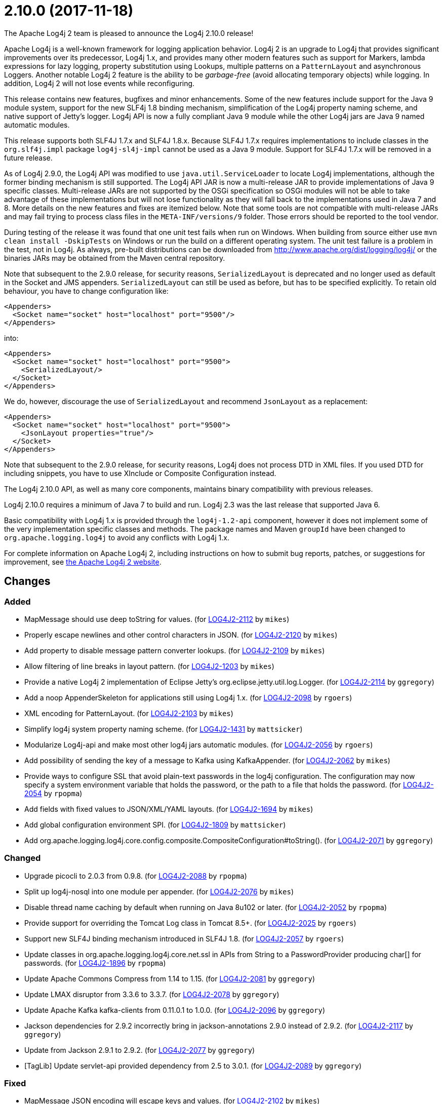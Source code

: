 ////
    Licensed to the Apache Software Foundation (ASF) under one or more
    contributor license agreements.  See the NOTICE file distributed with
    this work for additional information regarding copyright ownership.
    The ASF licenses this file to You under the Apache License, Version 2.0
    (the "License"); you may not use this file except in compliance with
    the License.  You may obtain a copy of the License at

         http://www.apache.org/licenses/LICENSE-2.0

    Unless required by applicable law or agreed to in writing, software
    distributed under the License is distributed on an "AS IS" BASIS,
    WITHOUT WARRANTIES OR CONDITIONS OF ANY KIND, either express or implied.
    See the License for the specific language governing permissions and
    limitations under the License.
////

////
*DO NOT EDIT THIS FILE!!*
This file is automatically generated from the release changelog directory!
////

= 2.10.0 (2017-11-18)
The Apache Log4j 2 team is pleased to announce the Log4j 2.10.0 release!

Apache Log4j is a well-known framework for logging application behavior.
Log4j 2 is an upgrade to Log4j that provides significant improvements over its predecessor, Log4j 1.x, and provides many other modern features such as support for Markers, lambda expressions for lazy logging, property substitution using Lookups, multiple patterns on a `PatternLayout` and asynchronous Loggers.
Another notable Log4j 2 feature is the ability to be _garbage-free_ (avoid allocating temporary objects) while logging.
In addition, Log4j 2 will not lose events while reconfiguring.

This release contains new features, bugfixes and minor enhancements.
Some of the new features include support for the Java 9 module system, support for the new SLF4j 1.8 binding mechanism, simplification of the Log4j property naming scheme, and native support of Jetty's logger.
Log4j API is now a fully compliant Java 9 module while the other Log4j jars are Java 9 named automatic modules.

This release supports both SLF4J 1.7.x and SLF4J 1.8.x.
Because SLF4J 1.7.x requires implementations to include classes in the `org.slf4j.impl` package `log4j-sl4j-impl` cannot be used as a Java 9 module.
Support for SLF4J 1.7.x will be removed in a future release.

As of Log4j 2.9.0, the Log4j API was modified to use `java.util.ServiceLoader` to locate Log4j implementations, although the former binding mechanism is still supported.
The Log4j API JAR is now a multi-release JAR to provide implementations of Java 9 specific classes.
Multi-release JARs are not supported by the OSGi specification so OSGi modules will not be able to take advantage of these implementations but will not lose functionality as they will fall back to the implementations used in Java 7 and 8.
More details on the new features and fixes are itemized below.
Note that some tools are not compatible with multi-release JARs and may fail trying to process class files in the `META-INF/versions/9` folder.
Those errors should be reported to the tool vendor.

During testing of the release it was found that one unit test fails when run on Windows.
When building from source either use `mvn clean install -DskipTests` on Windows or run the build on a different operating system.
The unit test failure is a problem in the test, not in Log4j.
As always, pre-built distributions can be downloaded from http://www.apache.org/dist/logging/log4j/[] or the binaries JARs may be obtained from the Maven central repository.

Note that subsequent to the 2.9.0 release, for security reasons, `SerializedLayout` is deprecated and no longer used as default in the Socket and JMS appenders.
`SerializedLayout` can still be used as before, but has to be specified explicitly.
To retain old behaviour, you have to change configuration like:

[source,xml]
----
<Appenders>
  <Socket name="socket" host="localhost" port="9500"/>
</Appenders>
----

into:

[source,xml]
----
<Appenders>
  <Socket name="socket" host="localhost" port="9500">
    <SerializedLayout/>
  </Socket>
</Appenders>
----

We do, however, discourage the use of `SerializedLayout` and recommend `JsonLayout` as a replacement:

[source,xml]
----
<Appenders>
  <Socket name="socket" host="localhost" port="9500">
    <JsonLayout properties="true"/>
  </Socket>
</Appenders>
----

Note that subsequent to the 2.9.0 release, for security reasons, Log4j does not process DTD in XML files.
If you used DTD for including snippets, you have to use XInclude or Composite Configuration instead.

The Log4j 2.10.0 API, as well as many core components, maintains binary compatibility with previous releases.

Log4j 2.10.0 requires a minimum of Java 7 to build and run.
Log4j 2.3 was the last release that supported Java 6.

Basic compatibility with Log4j 1.x is provided through the `log4j-1.2-api` component, however it does
not implement some of the very implementation specific classes and methods.
The package names and Maven `groupId` have been changed to `org.apache.logging.log4j` to avoid any conflicts with Log4j 1.x.

For complete information on Apache Log4j 2, including instructions on how to submit bug reports, patches, or suggestions for improvement, see http://logging.apache.org/log4j/2.x/[the Apache Log4j 2 website].

== Changes

=== Added

* MapMessage should use deep toString for values. (for https://issues.apache.org/jira/browse/LOG4J2-2112[LOG4J2-2112] by `mikes`)
* Properly escape newlines and other control characters in JSON. (for https://issues.apache.org/jira/browse/LOG4J2-2120[LOG4J2-2120] by `mikes`)
* Add property to disable message pattern converter lookups. (for https://issues.apache.org/jira/browse/LOG4J2-2109[LOG4J2-2109] by `mikes`)
* Allow filtering of line breaks in layout pattern. (for https://issues.apache.org/jira/browse/LOG4J2-1203[LOG4J2-1203] by `mikes`)
* Provide a native Log4j 2 implementation of Eclipse Jetty's org.eclipse.jetty.util.log.Logger. (for https://issues.apache.org/jira/browse/LOG4J2-2114[LOG4J2-2114] by `ggregory`)
* Add a noop AppenderSkeleton for applications still using Log4j 1.x. (for https://issues.apache.org/jira/browse/LOG4J2-2098[LOG4J2-2098] by `rgoers`)
* XML encoding for PatternLayout. (for https://issues.apache.org/jira/browse/LOG4J2-2103[LOG4J2-2103] by `mikes`)
* Simplify log4j system property naming scheme. (for https://issues.apache.org/jira/browse/LOG4J2-1431[LOG4J2-1431] by `mattsicker`)
* Modularize Log4j-api and make most other log4j jars automatic modules. (for https://issues.apache.org/jira/browse/LOG4J2-2056[LOG4J2-2056] by `rgoers`)
* Add possibility of sending the key of a message to Kafka using KafkaAppender. (for https://issues.apache.org/jira/browse/LOG4J2-2062[LOG4J2-2062] by `mikes`)
* Provide ways to configure SSL that avoid plain-text passwords in the log4j configuration. The configuration may
        now specify a system environment variable that holds the password, or the path to a file that holds the password. (for https://issues.apache.org/jira/browse/LOG4J2-2054[LOG4J2-2054] by `rpopma`)
* Add fields with fixed values to JSON/XML/YAML layouts. (for https://issues.apache.org/jira/browse/LOG4J2-1694[LOG4J2-1694] by `mikes`)
* Add global configuration environment SPI. (for https://issues.apache.org/jira/browse/LOG4J2-1809[LOG4J2-1809] by `mattsicker`)
* Add org.apache.logging.log4j.core.config.composite.CompositeConfiguration#toString(). (for https://issues.apache.org/jira/browse/LOG4J2-2071[LOG4J2-2071] by `ggregory`)

=== Changed

* Upgrade picocli to 2.0.3 from 0.9.8. (for https://issues.apache.org/jira/browse/LOG4J2-2088[LOG4J2-2088] by `rpopma`)
* Split up log4j-nosql into one module per appender. (for https://issues.apache.org/jira/browse/LOG4J2-2076[LOG4J2-2076] by `mikes`)
* Disable thread name caching by default when running on Java 8u102 or later. (for https://issues.apache.org/jira/browse/LOG4J2-2052[LOG4J2-2052] by `rpopma`)
* Provide support for overriding the Tomcat Log class in Tomcat 8.5+. (for https://issues.apache.org/jira/browse/LOG4J2-2025[LOG4J2-2025] by `rgoers`)
* Support new SLF4J binding mechanism introduced in SLF4J 1.8. (for https://issues.apache.org/jira/browse/LOG4J2-2057[LOG4J2-2057] by `rgoers`)
* Update classes in org.apache.logging.log4j.core.net.ssl in APIs from String to a PasswordProvider producing
        char[] for passwords. (for https://issues.apache.org/jira/browse/LOG4J2-1896[LOG4J2-1896] by `rpopma`)
* Update Apache Commons Compress from 1.14 to 1.15. (for https://issues.apache.org/jira/browse/LOG4J2-2081[LOG4J2-2081] by `ggregory`)
* Update LMAX disruptor from 3.3.6 to 3.3.7. (for https://issues.apache.org/jira/browse/LOG4J2-2078[LOG4J2-2078] by `ggregory`)
* Update Apache Kafka kafka-clients from 0.11.0.1 to 1.0.0. (for https://issues.apache.org/jira/browse/LOG4J2-2096[LOG4J2-2096] by `ggregory`)
* Jackson dependencies for 2.9.2 incorrectly bring in jackson-annotations 2.9.0 instead of 2.9.2. (for https://issues.apache.org/jira/browse/LOG4J2-2117[LOG4J2-2117] by `ggregory`)
* Update from Jackson 2.9.1 to 2.9.2. (for https://issues.apache.org/jira/browse/LOG4J2-2077[LOG4J2-2077] by `ggregory`)
* [TagLib] Update servlet-api provided dependency from 2.5 to 3.0.1. (for https://issues.apache.org/jira/browse/LOG4J2-2089[LOG4J2-2089] by `ggregory`)

=== Fixed

* MapMessage JSON encoding will escape keys and values. (for https://issues.apache.org/jira/browse/LOG4J2-2102[LOG4J2-2102] by `mikes`)
* XML Schema for DynamicFilterThreshold does not accept multiple KeyValuePairs. (for https://issues.apache.org/jira/browse/LOG4J2-2289[LOG4J2-2289] by `ggregory`)
* MapMessage supports both StringBuilderFormattable and MultiFormatMessage. (for https://issues.apache.org/jira/browse/LOG4J2-2107[LOG4J2-2107] by `mikes`)
* Log4j respects the configured "log4j2.is.webapp" property (for https://issues.apache.org/jira/browse/LOG4J2-2091[LOG4J2-2091] by `mikes`)
* Non-string value in MapMessage caused ClassCastException. (for https://issues.apache.org/jira/browse/LOG4J2-2101[LOG4J2-2101] by `mikes`)
* LevelMixIn class for Jackson is coded incorrectly (for https://issues.apache.org/jira/browse/LOG4J2-2100[LOG4J2-2100] by `ggregory`)
* Jansi now needs to be enabled explicitly (by setting system property `log4j.skipJansi` to `false`). To avoid causing problems for web applications, Log4j will no longer automatically try to load Jansi without explicit configuration. (for https://issues.apache.org/jira/browse/LOG4J2-2087[LOG4J2-2087] by `rpopma`)
* AbstractDatabaseManager should make a copy of LogEvents before holding references to them: AsyncLogger log events are mutable. (for https://issues.apache.org/jira/browse/LOG4J2-2060[LOG4J2-2060] by `rpopma`)
* Until this change, messages appeared out of order in log file any time when the async logging queue was full.
        With this change, messages are only logged out of order to prevent deadlock when Log4j2 detects recursive
        logging while the queue is full. (for https://issues.apache.org/jira/browse/LOG4J2-2031[LOG4J2-2031] by `rpopma`)
* CompositeConfiguration supports Reconfiguration. PR #115. (for https://issues.apache.org/jira/browse/LOG4J2-2036[LOG4J2-2036] by `ggregory`)
* If Log4j is used as the Tomcat logging implementation startup might fail if an application also uses Log4j. (for https://issues.apache.org/jira/browse/LOG4J2-2055[LOG4J2-2055] by `rgoers`)
* Log4j1XmlLayout does not provide the entire stack trace, it is missing the caused by information. (for https://issues.apache.org/jira/browse/LOG4J2-2070[LOG4J2-2070] by `ggregory`)
* Exception java.nio.charset.UnsupportedCharsetException: cp65001 in 2.9.0. (for https://issues.apache.org/jira/browse/LOG4J2-2053[LOG4J2-2053] by `ggregory`)
* Nested pattern layout options broken. (for https://issues.apache.org/jira/browse/LOG4J2-1216[LOG4J2-1216] by `ggregory`)
* Wrong Apache Commons CSV version referenced in the Javadoc of CsvParameterLayout. (for https://issues.apache.org/jira/browse/LOG4J2-2085[LOG4J2-2085] by `ggregory`)
* Log4j-config.xsd should make AppenderRef optional for each Logger element. (for https://issues.apache.org/jira/browse/LOG4J2-2073[LOG4J2-2073] by `ggregory`)
* The console appender should say why it cannot load JAnsi. (for https://issues.apache.org/jira/browse/LOG4J2-2074[LOG4J2-2074] by `ggregory`)
